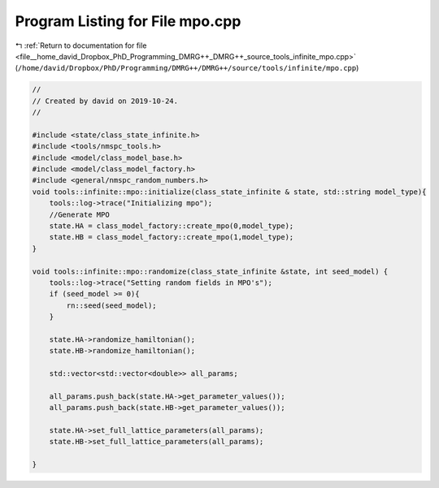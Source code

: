 
.. _program_listing_file__home_david_Dropbox_PhD_Programming_DMRG++_DMRG++_source_tools_infinite_mpo.cpp:

Program Listing for File mpo.cpp
================================

|exhale_lsh| :ref:`Return to documentation for file <file__home_david_Dropbox_PhD_Programming_DMRG++_DMRG++_source_tools_infinite_mpo.cpp>` (``/home/david/Dropbox/PhD/Programming/DMRG++/DMRG++/source/tools/infinite/mpo.cpp``)

.. |exhale_lsh| unicode:: U+021B0 .. UPWARDS ARROW WITH TIP LEFTWARDS

.. code-block:: cpp

   //
   // Created by david on 2019-10-24.
   //
   
   #include <state/class_state_infinite.h>
   #include <tools/nmspc_tools.h>
   #include <model/class_model_base.h>
   #include <model/class_model_factory.h>
   #include <general/nmspc_random_numbers.h>
   void tools::infinite::mpo::initialize(class_state_infinite & state, std::string model_type){
       tools::log->trace("Initializing mpo");
       //Generate MPO
       state.HA = class_model_factory::create_mpo(0,model_type);
       state.HB = class_model_factory::create_mpo(1,model_type);
   }
   
   void tools::infinite::mpo::randomize(class_state_infinite &state, int seed_model) {
       tools::log->trace("Setting random fields in MPO's");
       if (seed_model >= 0){
           rn::seed(seed_model);
       }
   
       state.HA->randomize_hamiltonian();
       state.HB->randomize_hamiltonian();
   
       std::vector<std::vector<double>> all_params;
   
       all_params.push_back(state.HA->get_parameter_values());
       all_params.push_back(state.HB->get_parameter_values());
   
       state.HA->set_full_lattice_parameters(all_params);
       state.HB->set_full_lattice_parameters(all_params);
   
   }
